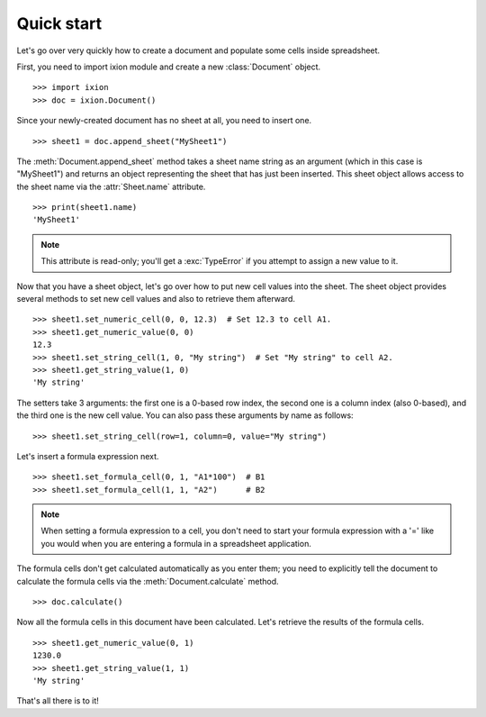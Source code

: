 
.. py:currentmodule:: ixion

Quick start
===========

Let's go over very quickly how to create a document and populate some cells inside spreadsheet.

First, you need to import ixion module and create a new :class:`Document` object.

::

    >>> import ixion
    >>> doc = ixion.Document()

Since your newly-created document has no sheet at all, you need to insert one.

::

    >>> sheet1 = doc.append_sheet("MySheet1")

The :meth:`Document.append_sheet` method takes a sheet name string as an argument (which in
this case is "MySheet1") and returns an object representing the sheet that has
just been inserted.  This sheet object allows access to the sheet
name via the :attr:`Sheet.name` attribute.

::

    >>> print(sheet1.name)
    'MySheet1'

.. note:: This attribute is read-only; you'll get a :exc:`TypeError` if you
          attempt to assign a new value to it.

Now that you have a sheet object, let's go over how to put new cell values into
the sheet.  The sheet object provides several methods to set new cell values
and also to retrieve them afterward.

::

    >>> sheet1.set_numeric_cell(0, 0, 12.3)  # Set 12.3 to cell A1.
    >>> sheet1.get_numeric_value(0, 0)
    12.3
    >>> sheet1.set_string_cell(1, 0, "My string")  # Set "My string" to cell A2.
    >>> sheet1.get_string_value(1, 0)
    'My string'

The setters take 3 arguments: the first one is a 0-based row index, the second
one is a column index (also 0-based), and the third one is the new cell value.
You can also pass these arguments by name as follows:

::

    >>> sheet1.set_string_cell(row=1, column=0, value="My string")

Let's insert a formula expression next.

::

    >>> sheet1.set_formula_cell(0, 1, "A1*100")  # B1
    >>> sheet1.set_formula_cell(1, 1, "A2")      # B2

.. note:: When setting a formula expression to a cell, you don't need to start
          your formula expression with a '=' like you would when you are
          entering a formula in a spreadsheet application.

The formula cells don't get calculated automatically as you enter them;
you need to explicitly tell the document to calculate the formula cells via
the :meth:`Document.calculate` method.

::

    >>> doc.calculate()

Now all the formula cells in this document have been calculated.  Let's retrieve
the results of the formula cells.

::

   >>> sheet1.get_numeric_value(0, 1)
   1230.0
   >>> sheet1.get_string_value(1, 1)
   'My string'

That's all there is to it!
